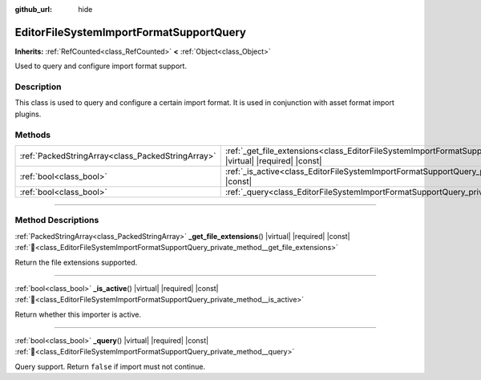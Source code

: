 :github_url: hide

.. DO NOT EDIT THIS FILE!!!
.. Generated automatically from Godot engine sources.
.. Generator: https://github.com/godotengine/godot/tree/master/doc/tools/make_rst.py.
.. XML source: https://github.com/godotengine/godot/tree/master/doc/classes/EditorFileSystemImportFormatSupportQuery.xml.

.. _class_EditorFileSystemImportFormatSupportQuery:

EditorFileSystemImportFormatSupportQuery
========================================

**Inherits:** :ref:`RefCounted<class_RefCounted>` **<** :ref:`Object<class_Object>`

Used to query and configure import format support.

.. rst-class:: classref-introduction-group

Description
-----------

This class is used to query and configure a certain import format. It is used in conjunction with asset format import plugins.

.. rst-class:: classref-reftable-group

Methods
-------

.. table::
   :widths: auto

   +---------------------------------------------------+----------------------------------------------------------------------------------------------------------------------------------------------------+
   | :ref:`PackedStringArray<class_PackedStringArray>` | :ref:`_get_file_extensions<class_EditorFileSystemImportFormatSupportQuery_private_method__get_file_extensions>`\ (\ ) |virtual| |required| |const| |
   +---------------------------------------------------+----------------------------------------------------------------------------------------------------------------------------------------------------+
   | :ref:`bool<class_bool>`                           | :ref:`_is_active<class_EditorFileSystemImportFormatSupportQuery_private_method__is_active>`\ (\ ) |virtual| |required| |const|                     |
   +---------------------------------------------------+----------------------------------------------------------------------------------------------------------------------------------------------------+
   | :ref:`bool<class_bool>`                           | :ref:`_query<class_EditorFileSystemImportFormatSupportQuery_private_method__query>`\ (\ ) |virtual| |required| |const|                             |
   +---------------------------------------------------+----------------------------------------------------------------------------------------------------------------------------------------------------+

.. rst-class:: classref-section-separator

----

.. rst-class:: classref-descriptions-group

Method Descriptions
-------------------

.. _class_EditorFileSystemImportFormatSupportQuery_private_method__get_file_extensions:

.. rst-class:: classref-method

:ref:`PackedStringArray<class_PackedStringArray>` **_get_file_extensions**\ (\ ) |virtual| |required| |const| :ref:`🔗<class_EditorFileSystemImportFormatSupportQuery_private_method__get_file_extensions>`

Return the file extensions supported.

.. rst-class:: classref-item-separator

----

.. _class_EditorFileSystemImportFormatSupportQuery_private_method__is_active:

.. rst-class:: classref-method

:ref:`bool<class_bool>` **_is_active**\ (\ ) |virtual| |required| |const| :ref:`🔗<class_EditorFileSystemImportFormatSupportQuery_private_method__is_active>`

Return whether this importer is active.

.. rst-class:: classref-item-separator

----

.. _class_EditorFileSystemImportFormatSupportQuery_private_method__query:

.. rst-class:: classref-method

:ref:`bool<class_bool>` **_query**\ (\ ) |virtual| |required| |const| :ref:`🔗<class_EditorFileSystemImportFormatSupportQuery_private_method__query>`

Query support. Return ``false`` if import must not continue.

.. |virtual| replace:: :abbr:`virtual (This method should typically be overridden by the user to have any effect.)`
.. |required| replace:: :abbr:`required (This method is required to be overridden when extending its base class.)`
.. |const| replace:: :abbr:`const (This method has no side effects. It doesn't modify any of the instance's member variables.)`
.. |vararg| replace:: :abbr:`vararg (This method accepts any number of arguments after the ones described here.)`
.. |constructor| replace:: :abbr:`constructor (This method is used to construct a type.)`
.. |static| replace:: :abbr:`static (This method doesn't need an instance to be called, so it can be called directly using the class name.)`
.. |operator| replace:: :abbr:`operator (This method describes a valid operator to use with this type as left-hand operand.)`
.. |bitfield| replace:: :abbr:`BitField (This value is an integer composed as a bitmask of the following flags.)`
.. |void| replace:: :abbr:`void (No return value.)`

